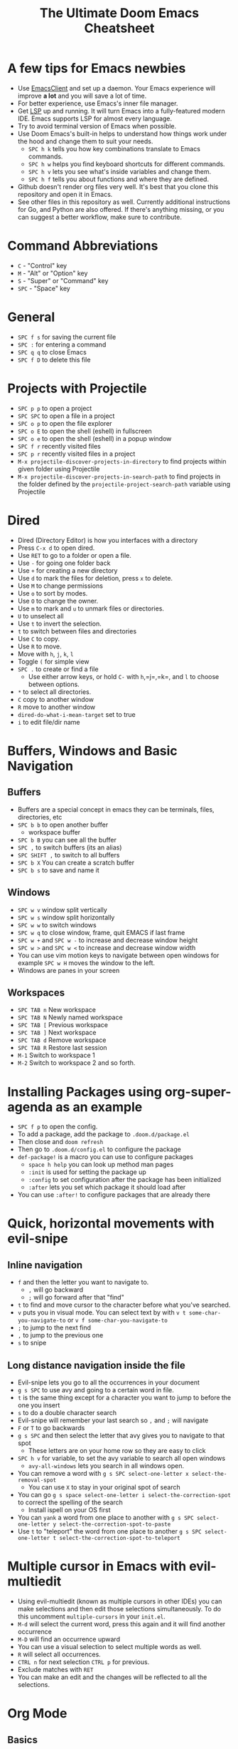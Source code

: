 #+TITLE: The Ultimate Doom Emacs Cheatsheet

* A few tips for Emacs newbies
- Use [[https://www.emacswiki.org/emacs/EmacsClient][EmacsClient]] and set up a daemon. Your Emacs experience will improve *a lot* and you will save a lot of time.
- For better experience, use Emacs's inner file manager.
- Get [[https://emacs-lsp.github.io/lsp-mode/][LSP]] up and running. It will turn Emacs into a fully-featured modern IDE. Emacs supports LSP for almost every language.
- Try to avoid terminal version of Emacs when possible.
- Use Doom Emacs's built-in helps to understand how things work under the hood and change them to suit your needs.
  - =SPC h k= tells you how key combinations translate to Emacs commands.
  - =SPC h w= helps you find keyboard shortcuts for different commands.
  - =SPC h v= lets you see what's inside variables and change them.
  - =SPC h f= tells you about functions and where they are defined.
- Github doesn't render org files very well. It's best that you clone this repository and open it in Emacs.
- See other files in this repository as well. Currently additional instructions for Go, and Python are also offered. If there's anything missing, or you can suggest a better workflow, make sure to contribute.
* Command Abbreviations
- =C= - "Control" key
- =M= - "Alt" or "Option" key
- =S= - "Super" or "Command" key
- =SPC= - "Space" key
* General
- =SPC f s= for saving the current file
- =SPC := for entering a command
- =SPC q q= to close Emacs
- =SPC f D= to delete this file
* Projects with Projectile
- =SPC p p= to open a project
- =SPC SPC= to open a file in a project
- =SPC o p= to open the file explorer
- =SPC o E= to open the shell (eshell) in fullscreen
- =SPC o e= to open the shell (eshell) in a popup window
- =SPC f r= recently visited files
- =SPC p r= recently visited files in a project
- =M-x projectile-discover-projects-in-directory= to find projects
  within given folder using Projectile
- =M-x projectile-discover-projects-in-search-path= to find projects in
  the folder defined by the =projectile-project-search-path= variable
  using Projectile
* Dired
- Dired (Directory Editor) is how you interfaces with a directory
- Press =C-x d= to open dired.
- Use =RET= to go to a folder or open a file.
- Use =-= for going one folder back
- Use =+= for creating a new directory
- Use =d= to mark the files for deletion, press =x= to delete.
- Use =M= to change permissions
- Use =o= to sort by modes.
- Use =O= to change the owner.
- Use =m= to mark and =u= to unmark files or directories.
- =U= to unselect all
- Use =t= to invert the selection.
- =t= to switch between files and directories
- Use =C= to copy.
- Use =R= to move.
- Move with =h=, =j=, =k=, =l=
- Toggle =(= for simple view
- =SPC .= to create or find a file
  - Use either arrow keys, or hold =C-= with =h=,=j=,=k=, and =l= to choose between options.
- =*= to select all directories.
- =C= copy to another window
- =R= move to another window
- =dired-do-what-i-mean-target= set to true
- =i= to edit file/dir name
* Buffers, Windows and Basic Navigation
** Buffers
- Buffers are a special concept in emacs they can be terminals, files,
  directories, etc
- =SPC b b= to open another buffer
  - workspace buffer
- =SPC b B= you can see all the buffer
- =SPC ,= to switch buffers (its an alias)
- =SPC SHIFT ,= to switch to all buffers
- =SPC b X= You can create a scratch buffer
- =SPC b s= to save and name it
** Windows
- =SPC w v= window split vertically
- =SPC w s= window split horizontally
- =SPC w w= to switch windows
- =SPC w q= to close window, frame, quit EMACS if last frame
- =SPC w += and =SPC w -= to increase and decrease window height
- =SPC w >= and =SPC w <= to increase and decrease window width
- You can use vim motion keys to navigate between open windows for example =SPC w H= moves the window to the left.
- Windows are panes in your screen
** Workspaces
- =SPC TAB n= New workspace
- =SPC TAB N= Newly named workspace
- =SPC TAB [= Previous workspace
- =SPC TAB ]= Next workspace
- =SPC TAB d= Remove workspace
- =SPC TAB R= Restore last session
- =M-1= Switch to workspace 1
- =M-2= Switch to workspace 2 and so forth.
* Installing Packages using org-super-agenda as an example
- =SPC f p= to open the config.
- To add a package, add the package to =.doom.d/package.el=
- Then close and =doom refresh=
- Then go to =.doom.d/config.el= to configure the package
- =def-package!= is a macro you can use to configure packages
  - =space h help= you can look up method man pages
  - =:init= is used for setting the package up
  - =:config= to set configuration after the package has been
    initialized
  - =:after= lets you set which package it should load after
- You can use =:after!= to configure packages that are already there
* Quick, horizontal movements with evil-snipe
** Inline navigation
- =f= and then the letter you want to navigate to.
  + =,= will go backward
  + =;= will go forward after that "find"
- =t= to find and move cursor to the character before what you've searched.
- =v= puts you in visual mode. You can select text by with =v t some-char-you-navigate-to= or =v f some-char-you-navigate-to=
- =;= to jump to the next find
- =,= to jump to the previous one
- =s= to snipe
** Long distance navigation inside the file
- Evil-snipe lets you go to all the occurrences in your document
- =g s SPC= to use avy and going to a certain word in file.
- =t= is the same thing except for a character you want to jump to before the one you insert
- =s= to do a double character search
- Evil-snipe will remember your last search so =,= and =;= will navigate
- =F= or =T= to go backwards
- =g s SPC= and then select the letter that avy gives you to navigate to that spot
  - These letters are on your home row so they are easy to click
- =SPC h v= for variable, to set the avy variable to search all open
  windows
  + =avy-all-windows= lets you search in all windows open.
- You can remove a word with
  =g s SPC select-one-letter x select-the-removal-spot=
  + You can use =X= to stay in your original spot of search
- You can go =g s space select-one-letter i select-the-correction-spot=
  to correct the spelling of the search
  - Install ispell on your OS first
- You can =yank= a word from one place to another with
  =g s SPC select-one-letter y select-the-correction-spot-to-paste=
- Use =t= to "teleport" the word from one place to another
  =g s SPC select-one-letter t select-the-correction-spot-to-teleport=
* Multiple cursor in Emacs with evil-multiedit
- Using evil-multiedit (known as multiple cursors in other IDEs) you can make selections and then edit those selections simultaneously. To do this uncomment =multiple-cursors= in your =init.el=.
- =M-d= will select the current word, press this again and it will find another occurrence
- =M-D= will find an occurrence upward
- You can use a visual selection to select multiple words as well.
- =R= will select all occurrences.
- =CTRL n= for next selection =CTRL p= for previous.
- Exclude matches with =RET=
- You can make an edit and the changes will be reflected to all the selections.
* Org Mode
** Basics
- Org mode gives you structure to your document
- =*= for a h1 =**= for an h2 and so on
- You can =TAB= a section to fold a subtree (hide it)
- You can use =SHIFT TAB= to cycle through folded states
- =CTRL return= to create a headline of the same type
- =M-arrow up= lets you shift the position of the section
- =M-h= promotes a headline to the next level
- =M-l= demotes
- You can create lists
  1. one
  2. 2
  3. wooo
  4. 3

** Links, Hyperlinks and more
- =SPC m l= to add a link to an org page
- You can add =::= to specify a heading or a line number
- You can paste http links as well
- You can "link" some text with specific code =SPC m l= elisp: [[elisp:(+ 2 2)][(+ 2 2)]] when you click the link, emacs will evaluate the expression
- Show [[elisp:org-agenda][My Agenda]]
- [[shell:ls][List Files]] in directory
** Defining custom Link Types
- [[https://youtube.com/watch?v=Febe4lUK5G4][Watch the video about custom links]]
** Linking to words & Bookmarks
- =SPC n l= stores a link to a particular headline
** Code Snippets & Babel
- =SPC i s= for inserting code snippets
  + Example:
   #+begin_src emacs-lisp :tangle yes
  (+ 2 3 4 5)
   #+end_src
- =C-c C-c= to execute the code.
- =SPC m '= to edit inside the babel in another buffer.
- Results will show up in a =##+RESULTS= header
- This feature is called Babel
- One snippet can consume the output of another snippet
- You can create your own snippets in the following directory: =~/.doom.d/snippets/=
** Task Management
- Create a task by prefixing any heading with =TODO=
- =DONE= means the task is done
- You can create your custom key words by changing this variable: =org-todo-keywords=
  - remember you can get to your variables through =SPC h v= (M-x counsel-describe-variable)
  - These values are already set in Doom:
    #+BEGIN_EXAMPLE
           ((sequence "TODO(t)" "PROJ(p)" "STRT(s)" "WAIT(w)" "HOLD(h)" "|" "DONE(d)" "KILL(k)")
        (sequence "[ ](T)" "[-](S)" "[?](W)" "|" "[X](D)"))
    #+END_EXAMPLE
- =SPC m t= to change a status of a todo
- =SHIFT left= and =SHIFT right= can be used to change the status of a todo as well.
- If you finish a task with a command, org mode will add a date that you "closed" the task.
- =SPC o a t= to open the agenda -> todo list
- =q= to quit
- =org-agenda-files= is a variable you can set to filter which files agenda searches for todos in.

*** Priorities for Tasks
- =SHIFT up= and =SHIFT down= will toggle the priority of tasks
- =org-fancy-priorities= gives you fancy looking priorities

*** Marking Tasks with Tags
- Tags can be attached to any headlines
- =SPC m q= to tag a headline
- Example:
  - TODO play more games :fun:
- Tags are hierarchical so nested headings will be tagged with the
  parent header tag
- =org-tag-sparce-tree= will search for headings that only have a specific
  tag

*** Setting a property for a task/headline
- =SPC m o= is used for setting a property.
**** Marking Headlines with Categories
- You can use [[https://orgmode.org/manual/Categories.html][categories]] to change the label in agenda view.
**** Org-Habits
- If you want to [[https://orgmode.org/manual/Tracking-your-habits.html][keep track of your habits]] using org mode, you can set the =STYLE= property to habit.
** Lists
- Two types of lists, ordered and unordered lists
  - =SHIFT right= and =SHIFT left= can be used to change the type of lists.
- You can also change an unordered list by changing the first item to 1. and then typing =C-c C-c= and vice versa.
** Checkboxes
- [ ] This is still todo
- [-] This is in progress
- [X] This is a done task
*** You can see how many are done with a "cookie" [1/2]
- [-] Task 1
- [X] Task 2
- You can do this by adding [/] to the heading and pressing =C-c C-c=
- You can't assign a tag or a priority

* Magit
- Magit is enabled by default in Doom Emacs's init.el
- =SPC g g= shows Magit status page
  + Most commands are done from the status page
  + Use tab to expand headlines in the status page
- =?= in Magit's status page for a nice list of available commands and help, =q= to close this help page
- Open diff view for a file with =TAB=
- Press =s= under "Unstaged changes" to stage a change
  + =u= to undo a change
  + =c= to commit
- =b s= for branch and spinoff to create another branch, rewinding the
  commits you made to master
- =b b= to switch branches

** Git Commit Flow in More Detail
- =t t= to create a tag, default place is the commit you are currently
  selecting
- =V= to select a change in a diff and =x= to discard that change.
- =s= to stage
- =c= to commit, you can =q= to quit the commit screen
- =P= to push and then =p= to your remote or =u= to a another remote
** Magit with Forge for Issuing Pull Requests - Emacs
- Forge is installed in emacs doom
- =@= for forge
- Set up forge with =M x forge-pull=
  - the first time you will get a token from Github
- =@ c p= to create a pull request with forge
  - select the base branch
  - then select the target branch
  - then provide a short description
  - =CTRL c CTRL c= to finish the pull request
- Now there will be a =pull requests= tab
* LSP-Mode
** LSP related
- =lsp-update-server= select a language server to update.
- =lsp-workspace-folders-add= to interactively set a folder as an LSP workspace.
- =lsp-workspace-folders-remove= to interactively unset a folder as an LSP workspace.
- =lsp-workspace-restart= to restart your workspace. Especially useful after activating a virtual environment.
** While coding
- =SPC c c= to run a compile command (or a test, or any other command in the current directory)
- =SPC c C= to repeat the command above
- =SPC c d= jump to var/func/... definitions
  - =C o= (=evil-jump-backward=) Go back to your last position in the jump list
  - =C i= (=evil-jump-forward=) Go forward in the jump list
- =SPC c D= see references to var/func/...
- =SPC c e= to evaluate the current buffer or region (when nothing is selected, equivalent to running =SPC c c= and writing =go run= + the file name.)
- =SPC c f= see references to var/func/...
- =SPC c k= jump to documentation
- =SPC c r= rename all references and definitions for the var/func at point in all project files
- =SPC c s= send to REPL
- =SPC c x= see all LSP diagnostics
- =lsp-ui-imenu= to navigate definitions in your code
- =flycheck-list-errors= to see the errors detected by LSP.
* Terminal
- Set up vterm in your init.el file.
- =SPC o T= for opening vterm
- =SPC o t= for opening vterm in a popup window
* File Tree
- Set up neotree or treemacs in your init.el file.
- =SPC o p= for opening neotree or treemacs
* Miscellaneous
- =C-c C-z= to insert a note for a heading in org mode.
:LOGBOOK:
- Note taken on [2020-12-18 Fri 21:52] \\
  Like this!
:END:
- =C-c C-c= to insert a tag for a heading in org mode.
* Capturing
- =SPC X= to capture (the new thing gets captured to a single file but that's fine since we can easily refile it.)
- =SPC m r r= to refile
* Org Roam
These keybindings only work after installing org-roam. To install org-roam edit your =init.el= file and add =(org +roam2)= in its designated place. Watch [[https://www.youtube.com/watch?v=AyhPmypHDEw][this video]] to understand what org-roam is.

- =SPC n r f= Find an existing node or create a new one.
- =SPC n r i= Insert a link to another node.
- =SPC n r r= Toggle backlinks pane 
- =SPC m m o t= Add a roam tag.
- =SPC m m o a= Add a roam alias.
* Code Folding
Code folding helps with code readability. First, make sure =fold= is not commented in your =init.el= file then move your cursor to the definition of a class or a function and try the following:

- =z a= Toggle the fold at point.
- =z m= Close all the folds.
- =z r= Open all the folds.
- =z j= Next folded region.
- =z k= Previous folded region.

* Latex
- TBD, for now see [[https://michaelneuper.com/posts/efficient-latex-editing-with-emacs/][Michael Neuper's blog post]] which has videos as well.

* Bi-directinal texts (RTL languages)
- First uncomment =bidi= under =:input= in =init.el=
- If your cursor moves at the wrong direction, see this [[https://github.com/emacs-evil/evil/issues/892][evil-mode bug]] and toggle evil-mode by pressing =C z= if neccessary.
- To enable the bidi-mode everywhere and change the font of Persian/Arabic texts, you can use the snippet below:
#+begin_src emacs-lisp
(+bidi-global-mode 1)
(setq +bidi-want-smart-fontify nil)
(set-fontset-font t 'arabic "Sahel") ; Works for Persian as well
#+end_src
* Sources
- [[https://www.youtube.com/watch?v=BRqjaN4-gGQ&list=PLhXZp00uXBk4np17N39WvB80zgxlZfVwj&index=10][Zaiste Programming's Doom Emacs Tutorial]]
- [[http://web.archive.org/web/20201108144238/https://www.ianjones.us/zaiste-programming-doom-emacs-tutorial#org7ad2452][This org file is mostly from the notes taken from the series above by ianjones.us]]
- [[https://github.com/doomemacs/doomemacs][Doom Emacs Documentation]]
- [[https://www.youtube.com/watch?v=s0ed8Da3mjE][DistroTube's YouTube Video]]
* What to learn [0/3]
- [ ] LSP
- [ ] [[https://www.orgroam.com][Org Roam]]
- [ ] abbrev-mode

